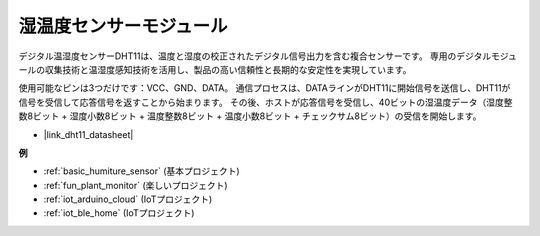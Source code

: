 .. _cpn_dht11:

湿温度センサーモジュール
=============================

デジタル温湿度センサーDHT11は、温度と湿度の校正されたデジタル信号出力を含む複合センサーです。
専用のデジタルモジュールの収集技術と温湿度感知技術を活用し、製品の高い信頼性と長期的な安定性を実現しています。

使用可能なピンは3つだけです：VCC、GND、DATA。
通信プロセスは、DATAラインがDHT11に開始信号を送信し、DHT11が信号を受信して応答信号を返すことから始まります。
その後、ホストが応答信号を受信し、40ビットの湿温度データ（湿度整数8ビット + 湿度小数8ビット + 温度整数8ビット + 温度小数8ビット + チェックサム8ビット）の受信を開始します。

.. image:: img/Dht11.png

* |link_dht11_datasheet|

**例**

* :ref:`basic_humiture_sensor` (基本プロジェクト)
* :ref:`fun_plant_monitor` (楽しいプロジェクト)
* :ref:`iot_arduino_cloud` (IoTプロジェクト)
* :ref:`iot_ble_home` (IoTプロジェクト)

